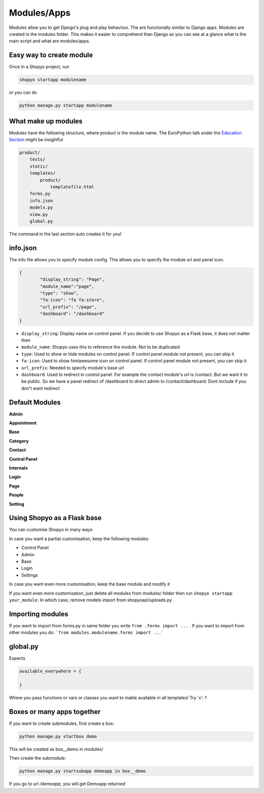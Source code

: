 .. :tocdepth:: 2

============
Modules/Apps
============

Modules allow you to get Django's plug and play behaviour.
The are functionally similar to Django apps. Modules are created
in the modules folder. This makes it easier to comprehend than
Django as you can see at a glance what is the main script and what
are modules/apps.

Easy way to create module
-------------------------

Once in a Shopyo project, run

.. code:: bash

    shopyo startapp modulename

or you can do

.. code:: bash

    python manage.py startapp modulename


What make up modules
--------------------

Modules have the following structure, where product is the module
name. The EuroPython talk under the `Education Section <education.html>`_ might be insightful

.. code:: none

    product/
        tests/
        static/
        templates/
            product/
                templatefile.html
        forms.py
        info.json
        models.py
        view.py
        global.py

The command in the last section auto creates it for you!

info.json
---------

The info file allows you to specify module config. This allows you to
specify the module url and panel icon.


.. code:: json

    {
            "display_string": "Page",
            "module_name":"page",
            "type": "show",
            "fa-icon": "fa fa-store",
            "url_prefix": "/page",
            "dashboard": "/dashboard"
    }

* ``display_string``: Display name on control panel. If you decide to use Shopyo as a Flask base, it does not matter then
* ``module_name``: Shopyo uses this to reference the module. Not to be duplicated
* ``type``: Used to show or hide modules on control panel. If control panel module not present, you can skip it
* ``fa-icon``: Used to show fontawesome icon on control panel. If control panel module not present, you can skip it
* ``url_prefix``: Needed to specify module's base url
* ``dashboard``: Used to redirect in control panel. For example the contact module's url is /contact. But we want it to be public. So we have a panel redirect of /dashboard to direct admin to /contact/dashboard. Dont include if you don't want redirect

Default Modules
----------------

**Admin**

**Appointment**

**Base**

**Category**

**Contact**

**Control Panel**

**Internals**

**Login**

**Page**

**People**

**Setting**

Using Shopyo as a Flask base
----------------------------

You can customise Shopyo in many ways

In case you want a partial customisation, keep the following modules:

* Control Panel
* Admin
* Base
* Login
* Settings

In case you want even more customisation, keep the base module and modify it

If you want even more customisation,  just delete all modules from modules/ folder then run ``shopyo startapp your_module``. In which case, remove models import from shopyoapi/uploads.py


Importing modules
-----------------

If you want to import from forms.py in same folder you write ``from .forms import ...`` . If you want to import from other modules you do: ```from modules.modulename.forms import ...```

global.py
---------


Expects 

.. code:: python

    available_everywhere = {
        
    }


Where you pass functions or vars or classes you want to makle available in all templates! Try 'x': 1

Boxes or many apps together
---------------------------

If you want to create submodules, first create a box:

.. code:: bash

    python manage.py startbox demo

This will be created as box__demo in modules/

Then create the submodule:

.. code:: bash

    python manage.py startsubapp demoapp in box__demo

If you go to url `/demoapp`, you will get Demoapp returned